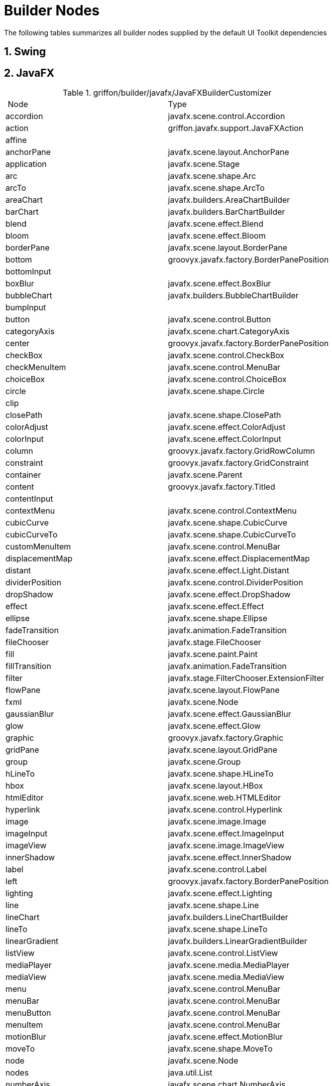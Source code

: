 
[[_appendix_builder_nodes]]
= Builder Nodes
:numbered:

The following tables summarizes all builder nodes supplied by the default UI Toolkit
dependencies

[[_builder_nodes_swing]]
== Swing

[[_builder_nodes_javafx]]
== JavaFX

.griffon/builder/javafx/JavaFXBuilderCustomizer
[cols="2*", options="Header"]
|===
| Node                   | Type
| accordion              | javafx.scene.control.Accordion
| action                 | griffon.javafx.support.JavaFXAction
| affine                 |
| anchorPane             | javafx.scene.layout.AnchorPane
| application            | javafx.scene.Stage
| arc                    | javafx.scene.shape.Arc
| arcTo                  | javafx.scene.shape.ArcTo
| areaChart              | javafx.builders.AreaChartBuilder
| barChart               | javafx.builders.BarChartBuilder
| blend                  | javafx.scene.effect.Blend
| bloom                  | javafx.scene.effect.Bloom
| borderPane             | javafx.scene.layout.BorderPane
| bottom                 | groovyx.javafx.factory.BorderPanePosition
| bottomInput            |
| boxBlur                | javafx.scene.effect.BoxBlur
| bubbleChart            | javafx.builders.BubbleChartBuilder
| bumpInput              |
| button                 | javafx.scene.control.Button
| categoryAxis           | javafx.scene.chart.CategoryAxis
| center                 | groovyx.javafx.factory.BorderPanePosition
| checkBox               | javafx.scene.control.CheckBox
| checkMenuItem          | javafx.scene.control.MenuBar
| choiceBox              | javafx.scene.control.ChoiceBox
| circle                 | javafx.scene.shape.Circle
| clip                   |
| closePath              | javafx.scene.shape.ClosePath
| colorAdjust            | javafx.scene.effect.ColorAdjust
| colorInput             | javafx.scene.effect.ColorInput
| column                 | groovyx.javafx.factory.GridRowColumn
| constraint             | groovyx.javafx.factory.GridConstraint
| container              | javafx.scene.Parent
| content                | groovyx.javafx.factory.Titled
| contentInput           |
| contextMenu            | javafx.scene.control.ContextMenu
| cubicCurve             | javafx.scene.shape.CubicCurve
| cubicCurveTo           | javafx.scene.shape.CubicCurveTo
| customMenuItem         | javafx.scene.control.MenuBar
| displacementMap        | javafx.scene.effect.DisplacementMap
| distant                | javafx.scene.effect.Light.Distant
| dividerPosition        | javafx.scene.control.DividerPosition
| dropShadow             | javafx.scene.effect.DropShadow
| effect                 | javafx.scene.effect.Effect
| ellipse                | javafx.scene.shape.Ellipse
| fadeTransition         | javafx.animation.FadeTransition
| fileChooser            | javafx.stage.FileChooser
| fill                   | javafx.scene.paint.Paint
| fillTransition         | javafx.animation.FadeTransition
| filter                 | javafx.stage.FilterChooser.ExtensionFilter
| flowPane               | javafx.scene.layout.FlowPane
| fxml                   | javafx.scene.Node
| gaussianBlur           | javafx.scene.effect.GaussianBlur
| glow                   | javafx.scene.effect.Glow
| graphic                | groovyx.javafx.factory.Graphic
| gridPane               | javafx.scene.layout.GridPane
| group                  | javafx.scene.Group
| hLineTo                | javafx.scene.shape.HLineTo
| hbox                   | javafx.scene.layout.HBox
| htmlEditor             | javafx.scene.web.HTMLEditor
| hyperlink              | javafx.scene.control.Hyperlink
| image                  | javafx.scene.image.Image
| imageInput             | javafx.scene.effect.ImageInput
| imageView              | javafx.scene.image.ImageView
| innerShadow            | javafx.scene.effect.InnerShadow
| label                  | javafx.scene.control.Label
| left                   | groovyx.javafx.factory.BorderPanePosition
| lighting               | javafx.scene.effect.Lighting
| line                   | javafx.scene.shape.Line
| lineChart              | javafx.builders.LineChartBuilder
| lineTo                 | javafx.scene.shape.LineTo
| linearGradient         | javafx.builders.LinearGradientBuilder
| listView               | javafx.scene.control.ListView
| mediaPlayer            | javafx.scene.media.MediaPlayer
| mediaView              | javafx.scene.media.MediaView
| menu                   | javafx.scene.control.MenuBar
| menuBar                | javafx.scene.control.MenuBar
| menuButton             | javafx.scene.control.MenuBar
| menuItem               | javafx.scene.control.MenuBar
| motionBlur             | javafx.scene.effect.MotionBlur
| moveTo                 | javafx.scene.shape.MoveTo
| node                   | javafx.scene.Node
| nodes                  | java.util.List
| numberAxis             | javafx.scene.chart.NumberAxis
| onAction               | javafx.event.EventHandler
| onBranchCollapse       | groovyx.javafx.ClosureEventHandler
| onBranchExpand         | groovyx.javafx.ClosureEventHandler
| onChildrenModification | groovyx.javafx.ClosureEventHandler
| onDragDetected         | javafx.event.EventHandler
| onDragDone             | javafx.event.EventHandler
| onDragDropped          | javafx.event.EventHandler
| onDragEntered          | javafx.event.EventHandler
| onDragExited           | javafx.event.EventHandler
| onDragOver             | javafx.event.EventHandler
| onEditCancel           | groovyx.javafx.ClosureEventHandler
| onEditCommit           | groovyx.javafx.ClosureEventHandler
| onEditStart            | groovyx.javafx.ClosureEventHandler
| onGraphicChanged       | groovyx.javafx.ClosureEventHandler
| onMouseClicked         | javafx.event.EventHandler
| onMouseDragged         | javafx.event.EventHandler
| onMouseEntered         | javafx.event.EventHandler
| onMouseExited          | javafx.event.EventHandler
| onMousePressed         | javafx.event.EventHandler
| onMouseReleased        | javafx.event.EventHandler
| onMouseWheelMoved      | javafx.event.EventHandler
| onTreeItemCountChange  | groovyx.javafx.ClosureEventHandler
| onTreeNotification     | groovyx.javafx.ClosureEventHandler
| onValueChanged         | groovyx.javafx.ClosureEventHandler
| pane                   | javafx.scene.layout.Pane
| parallelTransition     | javafx.animation.ParallelTransition
| path                   | javafx.scene.shape.Path
| pathTransition         | javafx.animation.PathTransition
| pauseTransition        | javafx.animation.PauseTransition
| perspectiveTransform   | javafx.scene.effect.PerspectiveTransform
| pieChart               | javafx.scene.chart.PieChart
| point                  | javafx.scene.effect.Light.Point
| polygon                | javafx.scene.shape.Polygon
| polyline               | javafx.scene.shape.Polyline
| popup                  | javafx.stage.Popup
| progressBar            | javafx.scene.control.ProgressBar
| progressIndicator      | javafx.scene.control.ProgressIndicator
| quadCurve              | javafx.scene.shape.QuadCurve
| quadCurveTo            | javafx.scene.shape.QuadCurveTo
| radialGradient         | javafx.builders.RadialGradientBuilder
| radioButton            | javafx.scene.control.RadioButton
| radioMenuItem          | javafx.scene.control.MenuBar
| rectangle              | javafx.scene.shape.Rectangle
| reflection             | javafx.scene.effect.Reflection
| right                  | groovyx.javafx.factory.BorderPanePosition
| rotate                 |
| rotateTransition       | javafx.animation.RotateTransition
| row                    | groovyx.javafx.factory.GridRowColumn
| scale                  |
| scaleTransition        | javafx.animation.ScaleTransition
| scatterChart           | javafx.builders.ScatterChartBuilder
| scene                  | javafx.scene.Scene
| scrollBar              | javafx.scene.control.ScrollBar
| scrollPane             | javafx.scene.control.ScrollPane
| separator              | javafx.scene.control.Separator
| separatorMenuItem      | javafx.scene.control.MenuBar
| sepiaTone              | javafx.scene.effect.SepiaTone
| sequentialTransition   | javafx.animation.SequentialTransition
| series                 | javafx.scene.chart.XYChart.Series
| shadow                 | javafx.scene.effect.Shadow
| shear                  |
| slider                 | javafx.scene.control.Slider
| splitMenuButton        | javafx.scene.control.MenuBar
| splitPane              | javafx.scene.control.SplitPane
| spot                   | javafx.scene.effect.Light.Spot
| stackPane              | javafx.scene.layout.StackPane
| stage                  | javafx.scene.Stage
| stop                   | javafx.scene.paint.Stop
| stroke                 | javafx.scene.paint.Paint
| strokeTransition       | javafx.animation.StrokeTransition
| stylesheets            | java.util.List
| svgPath                | javafx.scene.shape.SVGPath
| tab                    | javafx.scene.control.Tab
| tabPane                | javafx.scene.control.TabPane
| tableColumn            | javafx.scene.control.TableColumn
| tableRow               | javafx.scene.control.TableRow
| tableView              | javafx.scene.control.TableView
| text                   | javafx.scene.text.Text
| textArea               | javafx.scene.control.TextArea
| textField              | javafx.scene.control.TextField
| tilePane               | javafx.scene.layout.TilePane
| title                  | groovyx.javafx.factory.Titled
| titledPane             | javafx.scene.control.TitledPane
| toggleButton           | javafx.scene.control.ToggleButton
| toolBar                | javafx.scene.control.ToolBar
| tooltip                | javafx.scene.control.Tooltip
| top                    | groovyx.javafx.factory.BorderPanePosition
| topInput               |
| transition             | javafx.animation.Transition
| translate              |
| translateTransition    | javafx.animation.TranslateTransition
| treeItem               | javafx.scene.control.TreeItem
| treeView               | javafx.scene.control.TreeView
| vLineTo                | javafx.scene.shape.VLineTo
| vbox                   | javafx.scene.layout.VBox
| webEngine              | javafx.scene.web.WebEngine
| webView                | javafx.scene.web.WebView
|===

[[_builder_nodes_lanterna]]
== Lanterna

.griffon/builder/lanterna/LanternaBuilderCustomizer
[cols="2*", options="header"]
|===
| Node             | Type
| action           | griffon.lanterna.support.LanternaAction
| actionListBox    | com.googlecode.lanterna.gui.component.ActionListBox
| actions          | java.util.ArrayList
| application      | com.googlecode.lanterna.gui.Window
| bean             | java.lang.Object
| borderLayout     | com.googlecode.lanterna.gui.layout.BorderLayout
| button           | griffon.lanterna.widgets.MutableButton
| checkBox         | com.googlecode.lanterna.gui.component.CheckBox
| container        | com.googlecode.lanterna.gui.Component
| emptySpace       | com.googlecode.lanterna.gui.component.EmptySpace
| hbox             | com.googlecode.lanterna.gui.component.Panel
| horisontalLayout | com.googlecode.lanterna.gui.layout.HorisontalLayout
| horizontalLayout | com.googlecode.lanterna.gui.layout.HorisontalLayout
| label            | com.googlecode.lanterna.gui.component.Label
| list             | java.util.ArrayList
| panel            | com.googlecode.lanterna.gui.component.Panel
| passwordBox      | com.googlecode.lanterna.gui.component.PasswordBox
| progressBar      | com.googlecode.lanterna.gui.component.ProgressBar
| table            | com.googlecode.lanterna.gui.component.Table
| textArea         | com.googlecode.lanterna.gui.component.TextArea
| textBox          | com.googlecode.lanterna.gui.component.TextBox
| vbox             | com.googlecode.lanterna.gui.component.Panel
| verticalLayout   | com.googlecode.lanterna.gui.layout.VerticalLayout
| widget           | com.googlecode.lanterna.gui.Component
|===

[[_builder_nodes_pivot]]
== Pivot

.griffon/builder/pivot/PivotBuilderCustomizer
[cols="2*", options="header"]
|===
| Node                        | Type
| accordion                   | org.apache.pivot.wtk.Accordion
| action                      | griffon.pivot.imlp.DefaultAction
| actions                     | java.util.ArrayList
| activityIndicator           | org.apache.pivot.wtk.ActivityIndicator
| application                 | org.apache.pivot.wtk.Window
| baselineDecorator           | org.apache.pivot.wtk.effects.BaselineDecorator
| bean                        | java.lang.Object
| blurDecorator               | org.apache.pivot.wtk.effects.BlurDecorator
| border                      | org.apache.pivot.wtk.Border
| bounds                      | org.apache.pivot.wtk.Bounds
| box                         | org.apache.pivot.wtk.BoxPane
| boxPane                     | org.apache.pivot.wtk.BoxPane
| button                      | org.apache.pivot.wtk.PushButton
| buttonData                  | org.apache.pivot.wtk.content.ButtonData
| buttonDataRenderer          | org.apache.pivot.wtk.content.ButtonDataRenderer
| buttonGroup                 | org.apache.pivot.wtk.ButtonGroup
| bxml                        | org.apache.pivot.wtk.Component
| calendar                    | org.apache.pivot.wtk.Calendar
| calendarButton              | org.apache.pivot.wtk.CalendarButton
| calendarButtonDataRenderer  | org.apache.pivot.wtk.content.CalendarButtonDataRenderer
| calendarDateSpinnerData     | org.apache.pivot.wtk.content.CalendarDateSpinnerData
| cardPane                    | org.apache.pivot.wtk.CardPane
| checkbox                    | org.apache.pivot.wtk.Checkbox
| clipDecorator               | org.apache.pivot.wtk.effects.ClipDecorator
| colorChooser                | org.apache.pivot.wtk.ColorChooser
| colorChooserButton          | org.apache.pivot.wtk.ColorChooserButton
| container                   | org.apache.pivot.wtk.Container
| dialog                      | org.apache.pivot.wtk.Dialog
| dimensions                  | org.apache.pivot.wtk.Dimensions
| dropShadowDecorator         | org.apache.pivot.wtk.effects.DropShadowDecorator
| easingCircular              | org.apache.pivot.wtk.effects.Circular
| easingCubic                 | org.apache.pivot.wtk.effects.Cubic
| easingExponential           | org.apache.pivot.wtk.effects.Exponential
| easingLinear                | org.apache.pivot.wtk.effects.Linear
| easingQuadratic             | org.apache.pivot.wtk.effects.Quadratic
| easingQuartic               | org.apache.pivot.wtk.effects.Quartic
| easingQuintic               | org.apache.pivot.wtk.effects.Quintic
| easingSine                  | org.apache.pivot.wtk.effects.Sine
| expander                    | org.apache.pivot.wtk.Expander
| fadeDecorator               | org.apache.pivot.wtk.effects.FadeDecorator
| fileBrowser                 | org.apache.pivot.wtk.FileBrowser
| fileBrowserSheet            | org.apache.pivot.wtk.FileBrowserSheet
| flowPane                    | org.apache.pivot.wtk.FlowPane
| form                        | org.apache.pivot.wtk.Form
| formFlag                    | org.apache.pivot.wtk.From.Flag
| formSection                 | org.apache.pivot.wtk.Form.Section
| frame                       | org.apache.pivot.wtk.Frame
| grayscaleDecorator          | org.apache.pivot.wtk.effects.GrayscaleDecorator
| gridFiller                  | org.apache.pivot.wtk.GridPane.Filler
| gridPane                    | org.apache.pivot.wtk.GridPane
| gridRow                     | org.apache.pivot.wtk.GridPane.Row
| hbox                        | org.apache.pivot.wtk.BoxPane
| imageView                   | org.apache.pivot.wtk.ImageView
| insets                      | org.apache.pivot.wtk.Insets
| label                       | org.apache.pivot.wtk.Label
| linkButton                  | org.apache.pivot.wtk.LinkButton
| linkButtonDataRenderer      | org.apache.pivot.wtk.content.LinkButtonDataRenderer
| listButton                  | org.apache.pivot.wtk.ListButton
| listButtonColorItemRenderer | org.apache.pivot.wtk.content.ListButtonColorItemRenderer
| listButtonDataRenderer      | org.apache.pivot.wtk.content.ListButtonDataRenderer
| listView                    | org.apache.pivot.wtk.ListView
| menu                        | org.apache.pivot.wtk.Menu
| menuBar                     | org.apache.pivot.wtk.MenuBar
| menuBarItem                 | org.apache.pivot.wtk.MenuBar.Item
| menuBarItemDataRenderer     | org.apache.pivot.wtk.content.MenuBarItemDataRenderer
| menuButton                  | org.apache.pivot.wtk.MenuButton
| menuButtonDataRenderer      | org.apache.pivot.wtk.content.MenuButtonDataRenderer
| menuItem                    | org.apache.pivot.wtk.Menu.Item
| menuItemDataRenderer        | org.apache.pivot.wtk.content.MenuItemDataRenderer
| menuPopup                   | org.apache.pivot.wtk.MenuPopup
| meter                       | org.apache.pivot.wtk.Meter
| noparent                    | java.util.ArrayList
| numericSpinnerData          | org.apache.pivot.wtk.content.NumericSpinnerData
| overlayDecorator            | org.apache.pivot.wtk.effects.OverlayDecorator
| palette                     | org.apache.pivot.wtk.Palette
| panel                       | org.apache.pivot.wtk.Panel
| panorama                    | org.apache.pivot.wtk.Panorama
| picture                     | org.apache.pivot.wtk.media.Picture
| point                       | org.apache.pivot.wtk.Point
| pushButton                  | org.apache.pivot.wtk.PushButton
| radioButton                 | org.apache.pivot.wtk.RadioButton
| reflectionDecorator         | org.apache.pivot.wtk.effects.ReflectionDecorator
| rollup                      | org.apache.pivot.wtk.Rollup
| rotationDecorator           | org.apache.pivot.wtk.effects.RotationDecorator
| saturationDecorator         | org.apache.pivot.wtk.effects.SaturationDecorator
| scaleDecorator              | org.apache.pivot.wtk.effects.ScaleDecorator
| scrollBar                   | org.apache.pivot.wtk.ScrollBar
| scrollBarScope              | org.apache.pivot.wtk.ScrollBar.Scope
| scrollPane                  | org.apache.pivot.wtk.ScrollPane
| separator                   | org.apache.pivot.wtk.Separator
| shadeDecorator              | org.apache.pivot.wtk.effects.ShadeDecorator
| sheet                       | org.apache.pivot.wtk.Sheet
| slider                      | org.apache.pivot.wtk.Slider
| span                        | org.apache.pivot.wtk.Span
| spinner                     | org.apache.pivot.wtk.Spiner
| splitPane                   | org.apache.pivot.wtk.SplitPane
| stackPane                   | org.apache.pivot.wtk.StackPane
| tabPane                     | org.apache.pivot.wtk.TabPane
| tablePane                   | org.apache.pivot.wtk.TablePane
| tablePaneColumn             | org.apache.pivot.wtk.TablePane.Column
| tablePaneFiller             | org.apache.pivot.wtk.TablePane.Filler
| tablePaneRow                | org.apache.pivot.wtk.TablePane.Row
| tagDecorator                | org.apache.pivot.wtk.effects.TagDecorator
| textArea                    | org.apache.pivot.wtk.TextArea
| textInput                   | org.apache.pivot.wtk.TextInput
| tooltip                     | org.apache.pivot.wtk.Tooltip
| translationDecorator        | org.apache.pivot.wtk.effects.TranslationDecorator
| vbox                        | org.apache.pivot.wtk.BoxPane
| watermarkDecorator          | org.apache.pivot.wtk.effects.WatermarkDecorator
| widget                      | org.apache.pivot.wtk.Component
| window                      | org.apache.pivot.wtk.Window
|===
